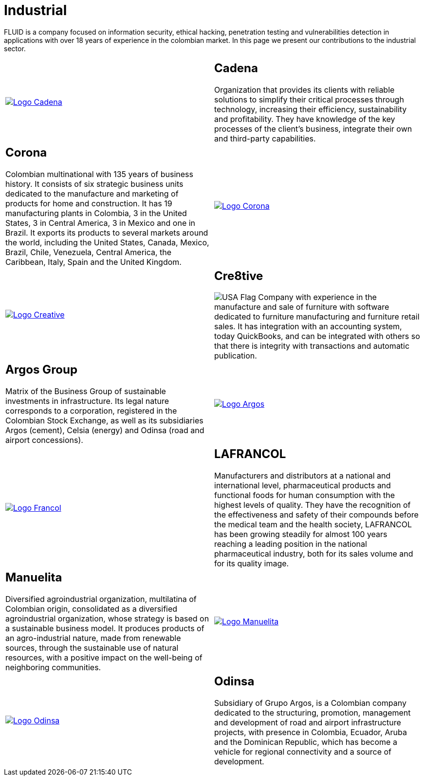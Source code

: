 :slug: customers/industrial/
:category: customers
:description: FLUID is a company focused on information security, ethical hacking, penetration testing and vulnerabilities detection in applications with over 18 years of experience in the colombian market. In this page we present our contributions to the industrial sector.
:keywords: FLUID, Security, Industrial, Information, Ethical Hacking, Pentesting.
:translate: clientes/industrial/
:usa: image:../../images/icons/us-flag.png[USA Flag]

= Industrial

{description}

[role="tb-alt"]
[cols=2, frame="none"]
|====

^.^a|image:logo-cadena.png[alt="Logo Cadena",link="http://www.cadena.com.co/es/home.aspx"]

a|== Cadena

Organization that provides its clients with reliable solutions
to simplify their critical processes through technology,
increasing their efficiency, sustainability and profitability.
They have knowledge of the key processes of the client's business,
integrate their own and third-party capabilities.

a|== Corona

Colombian multinational with +135+ years of business history.
It consists of six strategic business units dedicated to the manufacture
and marketing of products for home and construction.
It has +19+ manufacturing plants in Colombia,
+3+ in the United States, +3+ in Central America,
+3+ in Mexico and one in Brazil.
It exports its products to several markets around the world,
including the United States, Canada, Mexico, Brazil, Chile, Venezuela,
Central America, the Caribbean, Italy, Spain and the United Kingdom.

^.^a|image:logo-corona.png[alt="Logo Corona",link="https://www.corona.co"]

^.^a|image:logo-creative.png[alt="Logo Creative",link="http://www.cre8software.com/"]

a|== Cre8tive

{usa} Company with experience in the manufacture and sale of furniture
with software dedicated to furniture manufacturing and furniture retail sales.
It has integration with an accounting system, today QuickBooks,
and can be integrated with others
so that there is integrity with transactions and automatic publication.

a|== Argos Group

Matrix of the Business Group of sustainable investments in infrastructure.
Its legal nature corresponds to a corporation,
registered in the Colombian Stock Exchange,
as well as its subsidiaries Argos (cement),
Celsia (energy) and Odinsa (road and airport concessions).

^.^a|image:logo-argos.png[alt="Logo Argos",link="https://www.grupoargos.com/es-es/"]

^.^a|image:logo-francol.png[alt="Logo Francol",link="http://www.lafrancol.com/nuestra-empresa/"]

a|== LAFRANCOL

Manufacturers and distributors at a national and international level,
pharmaceutical products and functional foods for human consumption
with the highest levels of quality.
They have the recognition of the effectiveness and safety of their compounds
before the medical team and the health society,
+LAFRANCOL+ has been growing steadily for almost +100+ years
reaching a leading position in the national pharmaceutical industry,
both for its sales volume and for its quality image.

a|== Manuelita

Diversified agroindustrial organization, multilatina of Colombian origin,
consolidated as a diversified agroindustrial organization,
whose strategy is based on a sustainable business model.
It produces products of an agro-industrial nature,
made from renewable sources, through the sustainable use of natural resources,
with a positive impact on the well-being of neighboring communities.

^.^a|image:logo-manuelita.png[alt="Logo Manuelita",link="http://www.manuelita.com/perfil-corporativo"]

^.^a|image:logo-odinsa.png[alt="Logo Odinsa",link="https://www.odinsa.com/quienes-somos/"]

a|== Odinsa

Subsidiary of Grupo Argos,
is a Colombian company dedicated to the structuring, promotion,
management and development of road and airport infrastructure projects,
with presence in Colombia, Ecuador, Aruba and the Dominican Republic,
which has become a vehicle for regional connectivity
and a source of development.

|====

